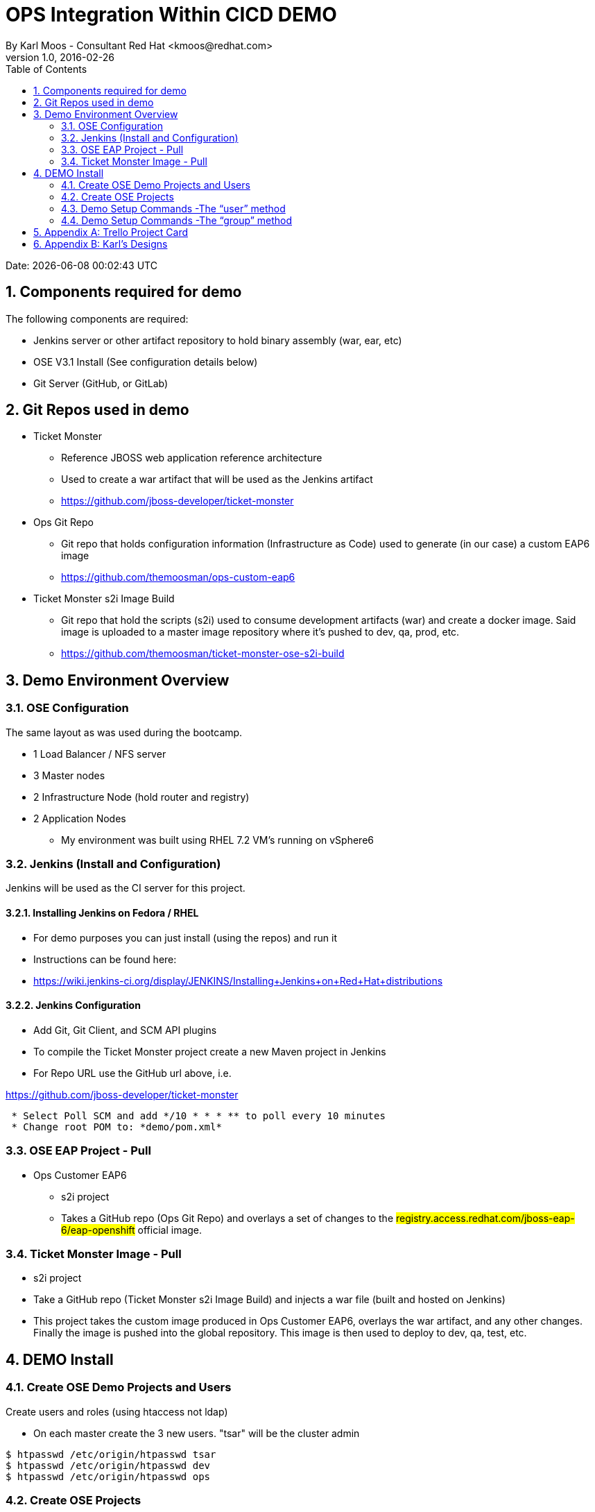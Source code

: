 
= OPS Integration Within CICD DEMO
By Karl Moos - Consultant Red Hat <kmoos@redhat.com>
v1.0, 2016-02-26
:toc:
:doctype: article
:encoding: utf-8
:lang: en
:numbered:
:imagesdir: images




Date: {docdatetime}

<<<

== Components required for demo

The following components are required:

* Jenkins server or other artifact repository to hold binary assembly (war, ear, etc)
* OSE V3.1 Install (See configuration details below)
* Git Server (GitHub, or GitLab)

== Git Repos used in demo

* Ticket Monster

** Reference JBOSS web application reference architecture
** Used to create a war artifact that will be used as the Jenkins artifact
** https://github.com/jboss-developer/ticket-monster
 
* Ops Git Repo

** Git repo that holds configuration information (Infrastructure as Code) used to generate (in our case) a custom EAP6 image
** https://github.com/themoosman/ops-custom-eap6

* Ticket Monster s2i Image Build

** Git repo that hold the scripts (s2i) used to consume development artifacts (war) and create a docker image.  Said image is uploaded to a master image repository where it's pushed to dev, qa, prod, etc.
** https://github.com/themoosman/ticket-monster-ose-s2i-build


== Demo Environment Overview



=== OSE Configuration

The same layout as was used during the bootcamp. 

 ** 1 Load Balancer / NFS server
 ** 3 Master nodes
 ** 2 Infrastructure Node (hold router and registry)
 ** 2 Application Nodes
 * My environment was built using RHEL 7.2 VM's running on vSphere6

=== Jenkins (Install and Configuration)

Jenkins will be used as the CI server for this project.

==== Installing Jenkins on Fedora / RHEL

* For demo purposes you can just install (using the repos) and run it
* Instructions can be found here: 
* https://wiki.jenkins-ci.org/display/JENKINS/Installing+Jenkins+on+Red+Hat+distributions

==== Jenkins Configuration

* Add Git, Git Client, and SCM API plugins
* To compile the Ticket Monster project create a new Maven project in Jenkins
* For Repo URL use the GitHub url above, i.e. 
 
https://github.com/jboss-developer/ticket-monster

[source,]
----
 * Select Poll SCM and add */10 * * * ** to poll every 10 minutes
 * Change root POM to: *demo/pom.xml*
----

=== OSE EAP Project - Pull

 * Ops Customer EAP6
 ** s2i project
 ** Takes a GitHub repo (Ops Git Repo) and overlays a set of changes to the #registry.access.redhat.com/jboss-eap-6/eap-openshift# official image.  


=== Ticket Monster Image - Pull

 ** s2i project
 ** Take a GitHub repo (Ticket Monster s2i Image Build) and injects a war file (built and hosted on Jenkins)
 ** This project takes the custom image produced in Ops Customer EAP6, overlays the war artifact, and any other changes.  Finally the image is pushed into the global repository.  This image is then used to deploy to dev, qa, test, etc.



== DEMO Install

=== Create OSE Demo Projects and Users 

Create users and roles (using htaccess not ldap)

* On each master create the 3 new users.  "tsar" will be the cluster admin 

[source,]
----
$ htpasswd /etc/origin/htpasswd tsar
$ htpasswd /etc/origin/htpasswd dev  
$ htpasswd /etc/origin/htpasswd ops
----


=== Create OSE Projects

Log on to OSE as system:admin

Create the 2 new projects

[source,]
----

$ oc login -u system:admin

$ oc new-project ops-custom-eap6-proj
$ oc new-project ticket-monster-proj
# or combine them
$ oc new-project ops-custom-eap6-proj && oc
new-project ticket-monster-proj
----


=== Demo Setup Commands -The “user” method


This method create users and gives those users explicit access to projects.

On the master logged in as system:admin issue the following commands

[source,]
----
#Give tsar cluster admin privileges, ops gets edit privileges

$ oadm policy add-cluster-role-to-user cluster-admin tsar

#This command gives the ops user edit access to the eap project

$ oadm policy add-role-to-user edit ops -n ops-custom-eap6-proj

#This command gives the dev user view access to the eap project

$ oadm policy add-role-to-user view dev -n ops-custom-eap6-proj

#This command gives the dev user edit access to the ticket monster image build project

$ oadm policy add-role-to-user edit dev -n ticket-monster-proj
----
* This command is key. #It gives the ticket-monseter-proj access to pull the custom image from the eap project#
[source,]
----
$ oc policy add-role-to-group system:image-puller system:serviceaccounts:ticket-monster-proj -n ops-custom-eap6-proj
----

==== Login and create the App

* Log in as the ops user and create the application, ...let it complete  
[source,bash]
----
$ oc login -u ops  
$ oc new-app http://registry.access.redhat.com/jboss-eap-6/eap-openshift~https://github.com/themoosman/ops-custom-eap6.git --name=ops-custom-eap6

----

* Login as the dev user and create the app, using the image created by the eap project

[source,bash]
----
$ oc login -u dev  
$ oc new-app ops-custom-eap6-proj/ops-custom-eap6:latest~https://github.com/themoosman/ticket-monster-ose-s2i-build.git --name=ticket-monster && \
oc expose service ticket-monster --name=ticket-monster-route --hostname=<Add Hostname Here>
----
=== Demo Setup Commands -The “group” method

This method creates two users and two groups

* On the master logged in as system:admin issue the following commands

[source,]
----

#Give tsar cluster admin privileges, ops gets edit privileges

$ oadm policy add-cluster-role-to-user cluster-admin tsar


#Create new groups (ops-edit, dev-view, dev-edit)

$ oadm groups new ops-edit

$ oadm groups new dev-view

$ oadm groups new dev-edit


# Add users to the groups

$ oadm groups add-users ops-edit ops && \

oadm groups add-users dev-view dev && \

oadm groups add-users dev-edit dev


#Grant access to the different groups
#This command gives the ops-edit group edit access to the eap project

$ oadm policy add-role-to-group edit ops-edit -n ops-custom-eap6-proj


#This command gives the dev-view group view access to the eap project

$ oadm policy add-role-to-group view dev-view -n ops-custom-eap6-proj


#This command gives the dev-edit group edit access to the ticket monster image build project

$ oadm policy add-role-to-group edit dev-edit -n ticket-monster-proj


#This command is key. 
#It gives the ticket-monster-proj access to pull the custom image from the eap project

$ oc policy add-role-to-group system:image-puller system:serviceaccounts:ticket-monster-proj -n ops-custom-eap6-proj


#View the final roles

$ oc describe policyBindings :default -n ops-custom-eap6-proj
$ oc describe policyBindings :default -n ticket-monster-proj

----

==== Login and create the App
* Log in as the ops user and create the application, ...let it complete  
[source,bash]
----
$ oc login -u ops  
$ oc new-app http://registry.access.redhat.com/jboss-eap-6/eap-openshift~https://github.com/themoosman/ops-custom-eap6.git --name=ops-custom-eap6

----

* Login as the dev user and create the app, using the image created by the eap project

[source,]
----
$ oc login -u dev  
$ oc new-app ops-custom-eap6-proj/ops-custom-eap6:latest~https://github.com/themoosman/ticket-monster-ose-s2i-build.git --name=ticket-monster && \
oc expose service ticket-monster --name=ticket-monster-route --hostname=<Add Hostname Here>
----

<<<

== Appendix A: Trello Project Card

Trello project card.

image:trello-card.png[trello-card.png]

<<<

== Appendix B: Karl's Designs

Ops / Dev OSE Process Flow.

image:Ops-Dev-OSE-Flow-Slide-v2.png[Ops-Dev-OSE-Flow-Slide-v2.png]

OSE Project and Image Security Access.

image:Project-Image-Access-For-Demo-v2.png[Project-Image-Access-For-Demo-v2.png]


